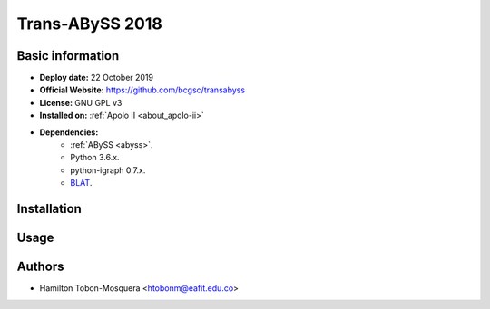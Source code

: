 .. _transabyss-2018:

Trans-ABySS 2018
================

Basic information
-----------------

- **Deploy date:** 22 October 2019
- **Official Website:** https://github.com/bcgsc/transabyss
- **License:** GNU GPL v3
- **Installed on:** :ref:`Apolo II <about_apolo-ii>`
- **Dependencies:**
    - :ref:`ABySS <abyss>`.
    - Python 3.6.x.
    - python-igraph 0.7.x.
    - `BLAT <https://genome.ucsc.edu/cgi-bin/hgBlat?hgsid=773718077_mHrBJBGfTqeHNKA1zLpCrkhKO4yo&command=start>`_.

Installation
------------
      	
Usage
-----

Authors
-------

- Hamilton Tobon-Mosquera <htobonm@eafit.edu.co>